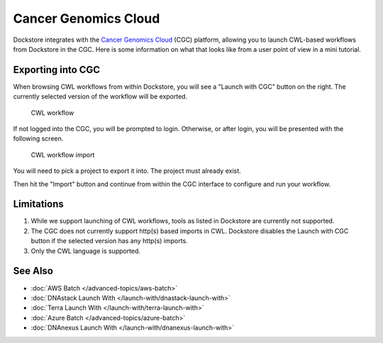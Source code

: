 Cancer Genomics Cloud
=====================

Dockstore integrates with the `Cancer Genomics Cloud <https://cgc.sbgenomics.com>`__ (CGC)
platform, allowing you to launch CWL-based workflows from Dockstore in the CGC. Here is
some information on what that looks like from a user point of view in a mini tutorial.

Exporting into CGC
------------------

When browsing CWL workflows from within Dockstore, you will see a
"Launch with CGC" button on the right. The currently selected version
of the workflow will be exported.

.. figure:: /assets/images/docs/cgc/cgc_from_dockstore.png
   :alt: CWL workflow

   CWL workflow

If not logged into the CGC, you will be prompted to login. Otherwise, or
after login, you will be presented with the following screen.

.. figure:: /assets/images/docs/cgc/cgc_from_dockstore_import.png
   :alt: CWL workflow import

   CWL workflow import

You will need to pick a project to export it into. The project
must already exist.

Then hit the "Import" button and continue from within the CGC
interface to configure and run your workflow.


Limitations
-----------

1. While we support launching of CWL workflows, tools as listed in
   Dockstore are currently not supported.
2. The CGC does not currently support http(s) based imports in CWL. Dockstore
   disables the Launch with CGC button if the selected version has any http(s) imports.
3. Only the CWL language is supported.

See Also
--------

-  :doc:`AWS Batch </advanced-topics/aws-batch>`
-  :doc:`DNAstack Launch With </launch-with/dnastack-launch-with>`
-  :doc:`Terra Launch With </launch-with/terra-launch-with>`
-  :doc:`Azure Batch </advanced-topics/azure-batch>`
-  :doc:`DNAnexus Launch With </launch-with/dnanexus-launch-with>`

.. discourse::
    :topic_identifier: 2006

